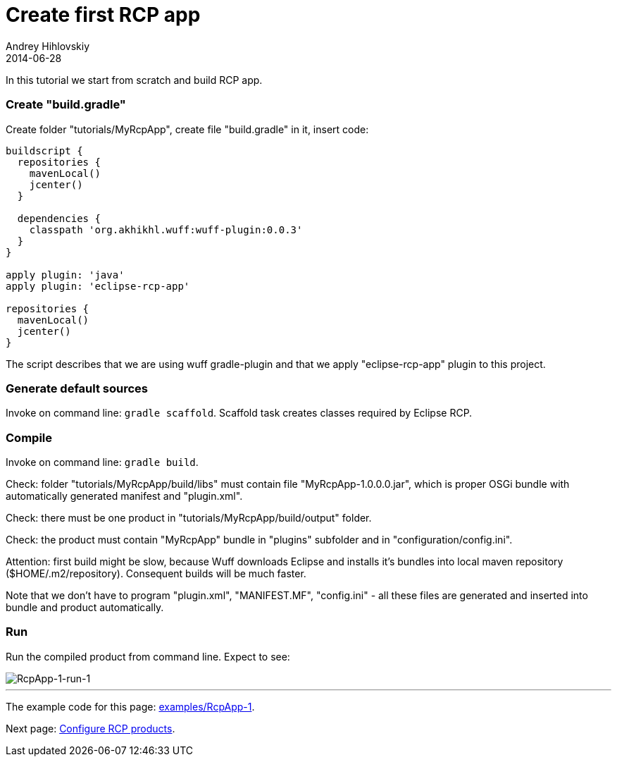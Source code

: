 = Create first RCP app
Andrey Hihlovskiy
2014-06-28
:sectanchors:
:jbake-type: page
:jbake-status: published

In this tutorial we start from scratch and build RCP app.

### Create "build.gradle"

Create folder "tutorials/MyRcpApp", create file "build.gradle" in it, insert code:

```groovy
buildscript {
  repositories {
    mavenLocal()
    jcenter()
  }

  dependencies {
    classpath 'org.akhikhl.wuff:wuff-plugin:0.0.3'
  }
}

apply plugin: 'java'
apply plugin: 'eclipse-rcp-app'

repositories {
  mavenLocal()
  jcenter()
}
```

The script describes that we are using wuff gradle-plugin and that we apply "eclipse-rcp-app" plugin to this project.

### Generate default sources

Invoke on command line: `gradle scaffold`. Scaffold task creates classes required by Eclipse RCP.

### Compile

Invoke on command line: `gradle build`.

Check: folder "tutorials/MyRcpApp/build/libs" must contain file "MyRcpApp-1.0.0.0.jar", which is proper OSGi bundle with automatically generated manifest and "plugin.xml".

Check: there must be one product in "tutorials/MyRcpApp/build/output" folder. 

Check: the product must contain "MyRcpApp" bundle in "plugins" subfolder and in "configuration/config.ini". 

Attention: first build might be slow, because Wuff downloads Eclipse and installs it's bundles into local maven repository ($HOME/.m2/repository). Consequent builds will be much faster.

Note that we don't have to program "plugin.xml", "MANIFEST.MF", "config.ini" - all these files are generated and inserted into bundle and product automatically.

### Run

Run the compiled product from command line. Expect to see:
 
image::images/RcpApp-1-run-1.png "RcpApp-1-run-1"[RcpApp-1-run-1]

---

The example code for this page: link:../tree/master/examples/RcpApp-1.html[examples/RcpApp-1].

Next page: xref:Configure-RCP-products#[Configure RCP products].
